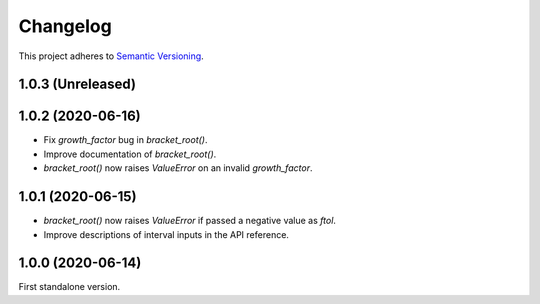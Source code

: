 Changelog
=========

This project adheres to `Semantic Versioning <https://semver.org/spec/v2.0.0.html>`_.

1.0.3 (Unreleased)
------------------

1.0.2 (2020-06-16)
------------------

- Fix `growth_factor` bug in `bracket_root()`.

- Improve documentation of `bracket_root()`.

- `bracket_root()` now raises `ValueError` on an invalid `growth_factor`.

1.0.1 (2020-06-15)
------------------

- `bracket_root()` now raises `ValueError` if passed a negative value as `ftol`.

- Improve descriptions of interval inputs in the API reference.

1.0.0 (2020-06-14)
------------------

First standalone version.